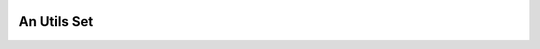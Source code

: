 
.. image:: https://badge.fury.io/py/minghu6.svg
   :target: https://badge.fury.io/py/minghu6

.. image:: https://travis-ci.org/circuits/circuits.svg
   :target: https://travis-ci.org/circuits/circuits
   :alt: Build Status

.. image:: https://codecov.io/gh/circuits/circuits/branch/master/graph/badge.svg
  :target: https://codecov.io/gh/circuits/circuits
  :alt: Coverage

.. image:: https://landscape.io/github/circuits/circuits/master/landscape.png
   :target: https://landscape.io/github/circuits/circuits/master
   :alt: Quality


An Utils Set
------------

